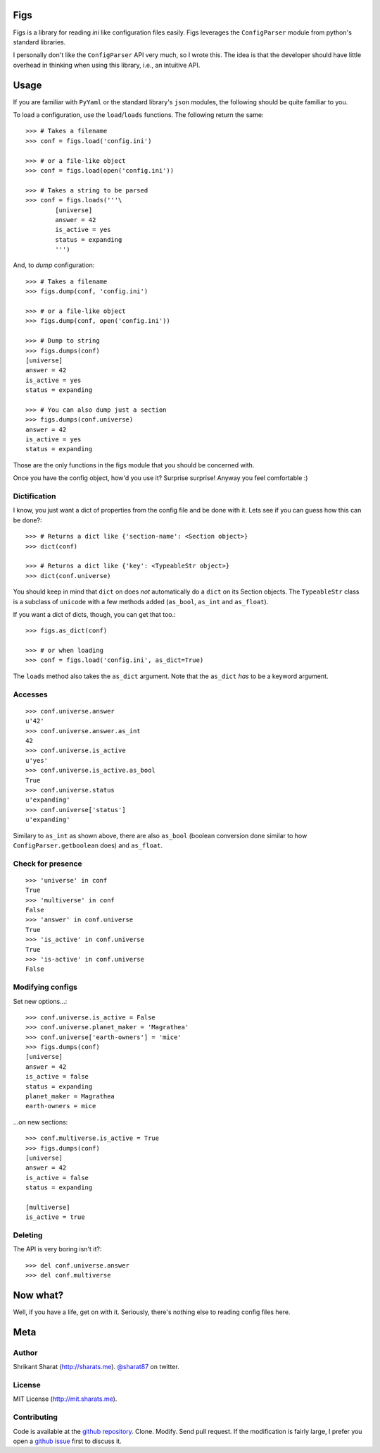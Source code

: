 Figs
====

Figs is a library for reading *ini* like configuration files easily. Figs
leverages the ``ConfigParser`` module from python's standard libraries.

I personally don't like the ``ConfigParser`` API very much, so I wrote this. The
idea is that the developer should have little overhead in thinking when using
this library, i.e., an intuitive API.

Usage
=====

If you are familiar with ``PyYaml`` or the standard library's ``json`` modules,
the following should be quite familiar to you.

To load a configuration, use the ``load``/``loads`` functions. The following
return the same::

    >>> # Takes a filename
    >>> conf = figs.load('config.ini')

    >>> # or a file-like object
    >>> conf = figs.load(open('config.ini'))

    >>> # Takes a string to be parsed
    >>> conf = figs.loads('''\
            [universe]
            answer = 42
            is_active = yes
            status = expanding
            ''')

And, to *dump* configuration::

    >>> # Takes a filename
    >>> figs.dump(conf, 'config.ini')

    >>> # or a file-like object
    >>> figs.dump(conf, open('config.ini'))

    >>> # Dump to string
    >>> figs.dumps(conf)
    [universe]
    answer = 42
    is_active = yes
    status = expanding

    >>> # You can also dump just a section
    >>> figs.dumps(conf.universe)
    answer = 42
    is_active = yes
    status = expanding

Those are the only functions in the figs module that you should be concerned
with.

Once you have the config object, how'd you use it? Surprise surprise! Anyway you
feel comfortable :)

Dictification
-------------

I know, you just want a dict of properties from the config file and be done with
it. Lets see if you can guess how this can be done?::

    >>> # Returns a dict like {'section-name': <Section object>}
    >>> dict(conf)

    >>> # Returns a dict like {'key': <TypeableStr object>}
    >>> dict(conf.universe)

You should keep in mind that ``dict`` on does *not* automatically do a ``dict``
on its Section objects. The ``TypeableStr`` class is a subclass of ``unicode``
with a few methods added (``as_bool``, ``as_int`` and ``as_float``).

If you want a dict of dicts, though, you can get that too.::

    >>> figs.as_dict(conf)

    >>> # or when loading
    >>> conf = figs.load('config.ini', as_dict=True)

The ``loads`` method also takes the ``as_dict`` argument. Note that the
``as_dict`` *has* to be a keyword argument.

Accesses
--------

::

    >>> conf.universe.answer
    u'42'
    >>> conf.universe.answer.as_int
    42
    >>> conf.universe.is_active
    u'yes'
    >>> conf.universe.is_active.as_bool
    True
    >>> conf.universe.status
    u'expanding'
    >>> conf.universe['status']
    u'expanding'

Similary to ``as_int`` as shown above, there are also ``as_bool`` (boolean
conversion done similar to how ``ConfigParser.getboolean`` does) and
``as_float``.

Check for presence
------------------

::

    >>> 'universe' in conf
    True
    >>> 'multiverse' in conf
    False
    >>> 'answer' in conf.universe
    True
    >>> 'is_active' in conf.universe
    True
    >>> 'is-active' in conf.universe
    False

Modifying configs
-----------------

Set new options...::

    >>> conf.universe.is_active = False
    >>> conf.universe.planet_maker = 'Magrathea'
    >>> conf.universe['earth-owners'] = 'mice'
    >>> figs.dumps(conf)
    [universe]
    answer = 42
    is_active = false
    status = expanding
    planet_maker = Magrathea
    earth-owners = mice

...on new sections::

    >>> conf.multiverse.is_active = True
    >>> figs.dumps(conf)
    [universe]
    answer = 42
    is_active = false
    status = expanding

    [multiverse]
    is_active = true

Deleting
--------

The API is very boring isn't it?::

    >>> del conf.universe.answer
    >>> del conf.multiverse

Now what?
=========

Well, if you have a life, get on with it. Seriously, there's nothing else to
reading config files here.

Meta
====

Author
------

Shrikant Sharat (http://sharats.me). `@sharat87`_ on twitter.

.. _@sharat87: http://twitter.com/sharat87

License
-------

MIT License (http://mit.sharats.me).

Contributing
------------

Code is available at the `github repository`_. Clone. Modify. Send pull request.
If the modification is fairly large, I prefer you open a `github issue`_ first
to discuss it.

.. _github repository: https://github.com/sharat87/figs
.. _github issue: https://github.com/sharat87/figs/issues
